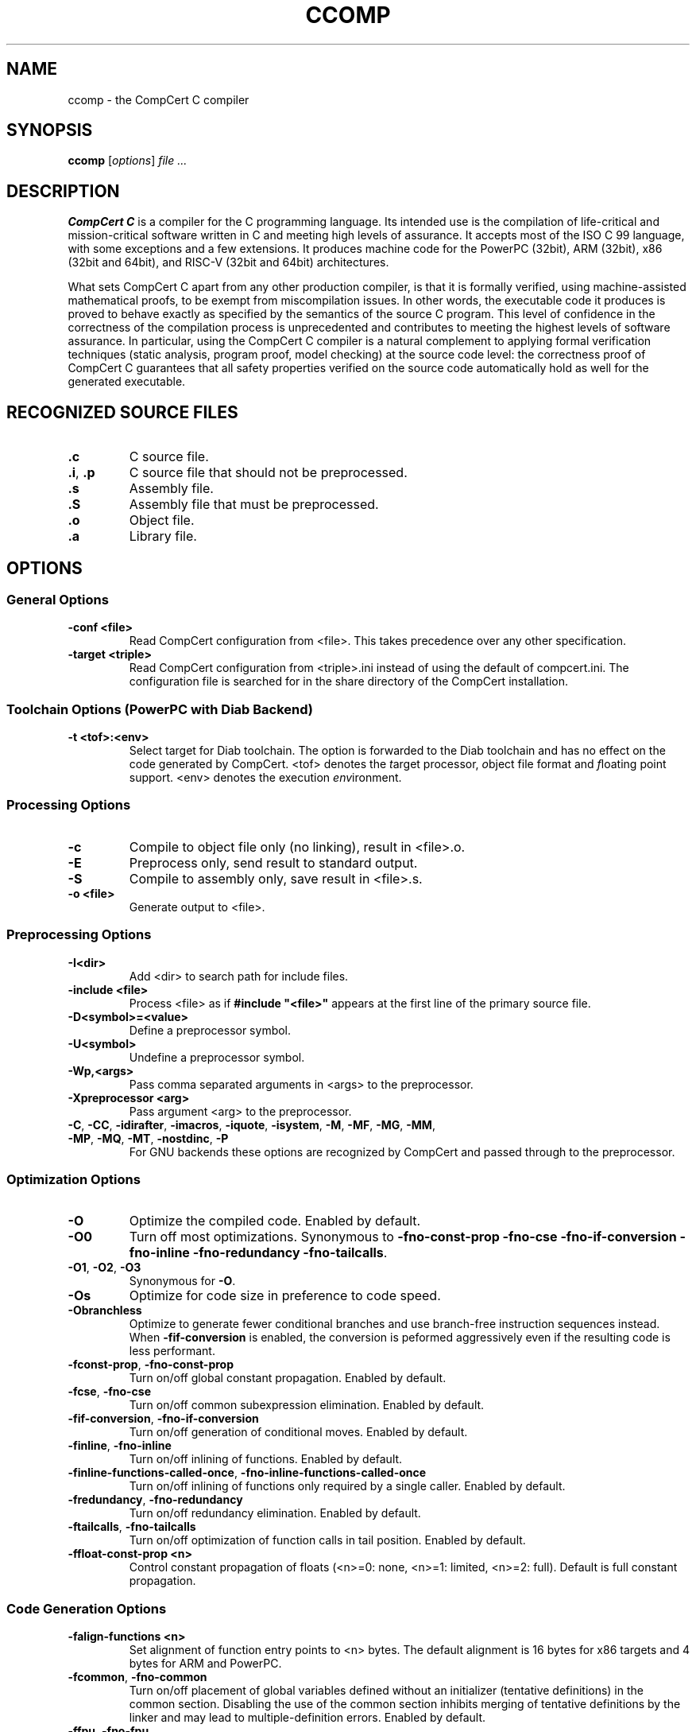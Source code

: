 .TH CCOMP 1
.SH NAME
ccomp \- the CompCert C compiler
.
.SH SYNOPSIS
\fBccomp\fP [\fIoptions\fP] \fIfile ...\fP
.
.SH DESCRIPTION
\fBCompCert C\fP is a compiler for the C programming language.
Its intended use is the compilation of life-critical and mission-critical software written in C and meeting high levels of assurance.
It accepts most of the ISO C 99 language, with some exceptions and a few extensions.
It produces machine code for the PowerPC (32bit), ARM (32bit), x86 (32bit and 64bit), and RISC-V (32bit and 64bit) architectures.
.PP
What sets CompCert C apart from any other production compiler, is that it is formally verified, using machine-assisted mathematical proofs, to be exempt from miscompilation issues.
In other words, the executable code it produces is proved to behave exactly as specified by the semantics of the source C program.
This level of confidence in the correctness of the compilation process is unprecedented and contributes to meeting the highest levels of software assurance.
In particular, using the CompCert C compiler is a natural complement to applying formal verification techniques (static analysis, program proof, model checking) at the source code level: the correctness proof of CompCert C guarantees that all safety properties verified on the source code automatically hold as well for the generated executable.
.
.SH RECOGNIZED SOURCE FILES
.
.TP
.B .c
C source file.
.
.TP
.BR .i ", " .p
C source file that should not be preprocessed.
.
.TP
.B .s
Assembly file.
.
.TP
.B .S
Assembly file that must be preprocessed.
.
.TP
.B .o
Object file.
.
.TP
.B .a
Library file.
.
.SH OPTIONS
.SS General Options
.INDENT 0.0
.
.TP
.B \-conf <file>
Read CompCert configuration from <file>. This takes precedence over any other specification.
.
.TP
.B \-target <triple>
Read CompCert configuration from <triple>.ini instead of using the default of compcert.ini.
The configuration file is searched for in the share directory of the CompCert installation.
.
.SS
Toolchain Options (PowerPC with Diab Backend)
.TP
.B \-t <tof>:<env>
Select target for Diab toolchain. The option is forwarded to the Diab toolchain and has no effect on the code generated by CompCert.
<tof> denotes the \fIt\fParget processor, \fIo\fPbject file format and \fIf\fPloating point support.
<env> denotes the execution \fIenv\fPironment.
.
.SS Processing Options
.INDENT 0.0
.
.TP
.B \-c
Compile to object file only (no linking), result in <file>.o.
.
.TP
.B \-E
Preprocess only, send result to standard output.
.
.TP
.B \-S
Compile to assembly only, save result in <file>.s.
.
.TP
.B \-o <file>
Generate output to <file>.
.
.SS Preprocessing Options
.INDENT 0.0
.
.TP
.B \-I<dir>
Add <dir> to search path for include files.
.
.TP
.B \-include <file>
Process <file> as if \fB#include "<file>"\fP appears at the first line of the primary source file.
.
.TP
.B \-D<symbol>=<value>
Define a preprocessor symbol.
.
.TP
.B \-U<symbol>
Undefine a preprocessor symbol.
.
.TP
.B \-Wp,<args>
Pass comma separated arguments in <args> to the preprocessor.
.
.TP
.B \-Xpreprocessor <arg>
Pass argument <arg> to the preprocessor.
.
.TP
.BR \-C ", " \-CC ", " \-idirafter ", " \-imacros ", " \-iquote ", " \-isystem ", " \-M ", " \-MF ", " \-MG ", " \-MM ", " \-MP ", " \-MQ ", " \-MT  ", " \-nostdinc ", " \-P
For GNU backends these options are recognized by CompCert and passed through to the preprocessor.
.
.SS
Optimization Options
.INDENT 0.0
.
.TP
.B \-O
Optimize the compiled code.
Enabled by default.
.
.TP
.B \-O0
Turn off most optimizations.
Synonymous to \fB\-fno\-const\-prop\fP \fB\-fno\-cse\fP \fB\-fno\-if\-conversion\fP
\fB\-fno\-inline\fP \fB\-fno\-redundancy\fP \fB\-fno\-tailcalls\fP.
.
.TP
.BR \-O1 ", " \-O2 ", " \-O3
Synonymous for \fB\-O\fP.
.
.TP
.B \-Os
Optimize for code size in preference to code speed.
.
.TP
.B \-Obranchless
Optimize to generate fewer conditional branches and use branch-free
instruction sequences instead.  When \fB-fif\-conversion\fP is
enabled, the conversion is peformed aggressively even if the resulting
code is less performant.
.
.TP
.BR \-fconst\-prop ", " \-fno\-const\-prop
Turn on/off global constant propagation.
Enabled by default.
.
.TP
.BR \-fcse ", " \-fno\-cse
Turn on/off common subexpression elimination.
Enabled by default.
.
.TP
.BR \-fif\-conversion ", " \-fno\-if\-conversion
Turn on/off generation of conditional moves.
Enabled by default.
.
.TP
.BR \-finline ", " \-fno\-inline
Turn on/off inlining of functions.
Enabled by default.
.
.TP
.BR \-finline\-functions\-called\-once ", " \-fno\-inline\-functions\-called\-once
Turn on/off inlining of functions only required by a single caller.
Enabled by default.
.
.TP
.BR \-fredundancy ", " \-fno\-redundancy
Turn on/off redundancy elimination.
Enabled by default.
.
.TP
.BR \-ftailcalls ", " \-fno\-tailcalls
Turn on/off optimization of function calls in tail position.
Enabled by default.
.
.TP
.B \-ffloat\-const\-prop <n>
Control constant propagation of floats (<n>=0: none, <n>=1: limited, <n>=2: full).
Default is full constant propagation.
.
.SS
Code Generation Options
.INDENT 0.0
.
.TP
.B \-falign\-functions <n>
Set alignment of function entry points to <n> bytes.
The default alignment is 16 bytes for x86 targets and 4 bytes for ARM and PowerPC.
.
.TP
.BR \-fcommon ", " \-fno\-common
Turn on/off placement of global variables defined without an initializer (tentative definitions) in the common section.
Disabling the use of the common section inhibits merging of tentative definitions by the linker and may lead to multiple-definition errors.
Enabled by default.
.
.TP
.BR \-ffpu ", " \-fno\-fpu
Turn on/off use of FP registers for some integer operations.
Enabled by default.
.
.SS
Code Generation Options (PowerPC)
.INDENT 0.0
.
.TP
.B \-falign\-branch\-targets <n>
Set alignment of branch targets to <n> bytes.
By default alignment of branch targets is deactivated.
.
.TP
.B \-falign\-cond\-branches <n>
Set alignment of conditional branch instructions to <n> bytes.
By default alignment of conditional branches is deactivated.
.
.SS
Code Generation Options (PowerPC with Diab Backend)
.INDENT 0.0
.
.TP
.B \-fsmall\-const <n>
Set maximal size for allocation in small data constant to <n> bytes.
The default is 8 bytes.
.
.TP
.B \-fsmall\-data <n>
Set maximal size for allocation in small data area to <n> bytes.
The default is 8 bytes.
.
.SS
Code Generation Options (ARM Targets)
.INDENT 0.0
.
.TP
.B \-mthumb
Generate code using the Thumb 2 instruction encoding.
This is the default if CompCert is configured for the ARMv7R profile.
.
.TP
.B \-marm
Generate code using the ARM instruction encoding.
This is the default if CompCert is configured for a profile other than ARMv7R.
.
.SS
Assembling Options
.INDENT 0.0
.
.TP
.B \-Wa,<args>
Pass comma separated arguments in <args> to the assembler.
.
.TP
.B \-Xassembler <arg>
Pass argument <arg> to the assembler.
.
.SS
Debugging Options
.INDENT 0.0
.
.TP
.B \-g
Generate full debugging information.
.
.TP
.BR \-g0 ", " \-g1 ", " \-g2 ", " \-g3
Control generation of debugging information (0: none, 1: only globals, 2: globals and locals without locations, 3: full debug information). The default level is 3 for full debug information.
.
.SS
Debugging Options (GNU Backend)
.INDENT 0.0
.
.TP
.B \-gdwarf-<n>
For GNU backends select debug information in DWARF format version 2 or 3.
The default format is DWARF v3.
.
.SS
Linking Options
.INDENT 0.0
.
.TP
.B \-l<library>
Link library <library>.
.
.TP
.B \-L<dir>
Add <dir> to search path for libraries.
.
.TP
.B \-Wl,<args>
Pass comma separated arguments in <args> to the linker.
.
.TP
.B \-WUl,<args>
Pass comma separated arguments in <args> to the driver program used for linking.
.
.TP
.B \-Xlinker <arg>
Pass argument <arg> to the linker.
.
.TP
.B \-s
Remove all symbol table and relocation information from the executable.
.
.TP
.B \-static
Prevent linking with the shared libraries.
.
.TP
.B \-T <file>
Use <file> as linker command file.
.
.TP
.B \-u <symbol>
Pretend the symbol <symbol> is undefined to force linking of library modules to define it.
.
.TP
.BR \-nodefaultlibs ", " \-nostartfiles ", " \-nostdlib
For GNU backends these options are recognized by CompCert and passed through to the linker.
.
.SS
Language Support Options
.INDENT 0.0
.
.TP
.BR \-flongdouble ", " \-fno\-longdouble
Turn on/off support for emulation of \fBlong double\fP as \fBdouble\fP.
Disabled by default.
.
.TP
.BR \-fpacked\-structs ", " \-fno\-packed\-structs
Turn on/off support for emulation of packed structs.
Disabled by default.
.
.TP
.BR \-fstruct\-passing ", " \-fno\-struct\-passing\fR
Turn on/off support for passing structs and unions by value as function results or function arguments.
Disabled by default.
.
.TP
.BR \-funprototyped ", " \-fno\-unprototyped
Turn on/off support calls to old-style functions without prototypes.
Enabled by default.
.
.TP
.BR \-fvararg\-calls ", " \-fno\-vararg\-calls
Turn on/off support for calls to variable-argument functions.
Enabled by default.
.
.TP
.BR \-finline-asm ", " \-fno\-inline-asm
Turn on/off support for inline \fBasm\fP statements.
Disabled by default.
.
.TP
.B \-fall
Activate all language support options above.
.
.TP
.B \-fnone
Deactivate all language support options above.
.
.SS
Diagnostic Options
.INDENT 0.0
.
.TP
.B \-Wall
Enable all warnings.
.
.TP
.B \-W<warning>
Enable the specific warning <warning>.
CompCert supports the following warning classes:
.sp
\fIc11\-extensions\fP:
Feature specific to C11.
Disabled by default.
.sp
\fIcompare\-distinct\-pointer\-types\fP:
Comparison of different pointer types.
Enabled by default.
.sp
\fIcompcert\-conformance\fP:
Features that are not part of the CompCert C core language, e.g. K&R style functions.
Disabled by default.
.sp
\fIconstant\-conversion\fP:
Dangerous conversion of constants, e.g. literals that are too large for the given type.
Enabled by default.
.sp
\fIextern\-after\-definition\fP:
Extern declarations after non-extern definitions.
Enabled by default.
.sp
\fIflexible\-array\-extensions\fP:
Use of structs with flexible arrays nexted within structs or arrays.
Disabled by default.
.sp
\fIgnu\-empty\-struct\fP:
GNU extension for empty structs.
Enabled by default.
.sp
\fIignored\-attributes\fP:
Attribute declarations after definitions.
Enabled by default.
.sp
\fIimplicit\-function\-declaration\fP:
Deprecated implicit function declarations.
Enabled by default.
.sp
\fIimplicit\-int\fP:
Type of parameter or return type is implicitly assumed to be int.
Enabled by default.
.sp
\fIinline\-asm\-sdump\fP:
Use of unsupported features in combination with dump of abstract syntax tree.
Enabled by default.
.sp
\fIint\-conversion\fP:
Conversion between pointer and integer.
Enabled by default.
.sp
\fIinvalid\-noreturn\fP:
Functions declared as noreturn that actually contain a return statement.
Enabled by default.
.sp
\fIliteral\-range\fP:
Floating point literals with out-of-range magnitudes or values that convert to NaN.
Enabled by default.
.sp
\fImain\-return\-type\fP:
Wrong return type for main.
Enabled by default.
.sp
\fImissing\-declarations\fP:
Declarations which do not declare anything.
Enabled by default.
.sp
\fInon\-linear\-cond\-expr\fP:
Conditional expression that may not be optimized to branchless code.
Only issued in \fB-Obranchless\fP mode.
Disabled by default.
.sp
\fIpointer\-type\-mismatch\fP:
Use of incompatible pointer types in conditional expressions.
Enabled by default.
.sp
\fIreduced\-alignment\fP:
Alignment specifications lower than natural alignment.
Disabled by default.
.sp
\fIreturn\-type\fP:
Void-return statement in non-void function.
Enabled by default.
.sp
\fIstatic\-in\-inline\fP:
Use of static variables in non-static inline functions.
Enabled by default.
.sp
\fItentative\-incomplete\-static\fP:
Use of tentative static definitions with incomplete type.
Disabled by default.
.sp
\fIunknown\-attributes\fP:
Use of unsupported or unknown attributes.
Enabled by default.
.sp
\fIunknown\-pragmas\fP:
Use of unsupported or unknown pragmas.
Disabled by default.
.sp
\fIunused\-ais\-parameter\fP:
Unused parameter for embedded program annotations.
Disabled by default.
.sp
\fIunused\-variable\fP:
Unused local variables.
Disabled by default.
.sp
\fIvarargs\fP:
Promotable vararg arguments.
Enabled by default.
.sp
\fIwrong\-ais\-parameter\fP:
Use of illegal parameter expressions for embedded program annotations.
Enabled by default.
.sp
\fIzero\-length\-array\fP:
GNU extension for zero length arrays.
Disabled by default.
.
.TP
.B \-Wno-<warning>
Disable the specific warning <warning>.
.
.TP
.B \-w
Suppress all warnings.
.
.TP
.B \-Werror
Treat all warnings of CompCert as errors.
.
.TP
.B \-Werror=<warning>
Treat the specific warning <warning> as an error.
.
.TP
.B \-Wno-error=<warning>
Prevent the specific warning <warning> from being treated as error even if \fB\-Werror\fP is specified.
.
.TP
.B \-Wfatal-errors
Treat all errors of CompCert as fatal errors, so that the compilation is aborted immediately.
.
.TP
.B \-fmax\-errors=<n>
Print at most <n> error messages before bailing out.  Defaults to <n>=0 which means unlimited error messages.
.
.TP
.B \-fdiagnostics\-format=<format>
Select format for location information in messages.  Possible formats are \fBccomp\fP (default), \fBmsvc\fP or \fBvi\fP.
.
.TP
.BR \-fdiagnostics\-color ", " \-fno\-diagnostics\-color
Turn on/off colored diagnostics.  Enabled by default for TTY output devices.
.
.TP
.BR \-fdiagnostics\-show-option ", " \-fno\-diagnostics\-show\-option
Turn on/off printing of option name with mappable diagnostics.  Enabled by default.
.
.SS
Tracing Options
.INDENT 0.0
.
.TP
.B \-dprepro
Save C file after preprocessing in <file>.i
.
.TP
.B \-dparse
Save C file after parsing and elaboration in <file>.parsed.c.
.
.TP
.B \-dc
Save generated CompCert C in <file>.compcert.c.
.
.TP
.B \-dclight
Save generated Clight in <file>.light.c.
.
.TP
.B \-dcminor
Save generated Cminor in <file>.cm.
.
.TP
.B \-drtl
Save RTL at various optimization points in <file>.rtl.<n>.
.
.TP
.B \-dltl
Save LTL after register allocation in <file>.ltl.
.
.TP
.B \-dmach
Save generated Mach code in <file>.mach.
.
.TP
.B \-dasm
Save generated assembly in <file>.s.
.
.TP
.B \-dall
Save all generated intermediate files in <file>.<ext>.
.
.TP
.B \-sdump
Save abstract syntax tree of generated assembly for post-linking validation tool in <file>.json.
.
.SS
Miscellaneous Options
.INDENT 0.0
.
.TP
.B \-stdlib <dir>
Set the path of the CompCert run-time library to <dir>.
.
.TP
.B \-v
Print external commands before invoking them.
.
.TP
.B \-timings
Print information about the time spent in various compiler passes.
.
.TP
.B \-version
Print the CompCert version information and exit.
.
.TP
.B @<file>
Read command line options from <file>.
.
.SS
Interpreter Mode
.INDENT 0.0
.
.TP
.B \-interp
Execute the given .c files using the reference interpreter.
.
.TP
.B \-quiet
Suppress diagnostic messages for the interpreter.
.
.TP
.B \-trace
Have the interpreter produce a detailed trace of reductions.
.
.TP
.B \-random
Randomize execution order.
.
.TP
.B \-all
Simulate all possible execution orders.
.
.SH ENVIRONMENT
.
.TP
.B COMPCERT_CONFIG
If this environment variable is present, it denotes the path to the CompCert configuration file to be used.
The variable takes precedence over default search paths or the \fB\-target\fP option, but has a lower priority than the \fB\-conf\fP option.
.
.SH BUGS
.
To report bugs, please visit <https://github.com/AbsInt/CompCert/issues>.
